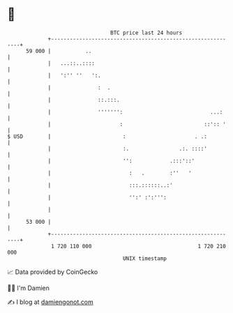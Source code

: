 * 👋

#+begin_example
                                    BTC price last 24 hours                    
                +------------------------------------------------------------+ 
         59 000 |           ..                                               | 
                |   ...::..::::                                              | 
                |   ':'' ''   ':.                                            | 
                |               :  .                                         | 
                |               ::.:::.                                      | 
                |               ''''''':                            ...:     | 
                |                      :                          ::':: '    | 
   $ USD        |                       :                      . .:          | 
                |                       :.                .:. ::::'          | 
                |                       '':            .:::'::'              | 
                |                         :   .        :''   '               | 
                |                         :::.::::::..:'                     | 
                |                         '':' :':''':                       | 
                |                                                            | 
         53 000 |                                                            | 
                +------------------------------------------------------------+ 
                 1 720 110 000                                  1 720 210 000  
                                        UNIX timestamp                         
#+end_example
📈 Data provided by CoinGecko

🧑‍💻 I'm Damien

✍️ I blog at [[https://www.damiengonot.com][damiengonot.com]]
